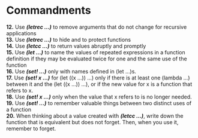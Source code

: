 * Commandments
#+begin_verse
*12.* Use **/(letrec ...)/** to remove arguments that do not change for recursive applications
#+end_verse

#+begin_verse
*13.* Use **/(letrec ...)/** to hide and to protect functions
#+end_verse

#+begin_verse
*14.* Use **/(letcc ...)/** to return values abruptly and promptly
#+end_verse

#+begin_verse
*15.* Use **/(let ...)/** to name the values of repeated expressions in a function definition if they may be evaluated twice for one and the same use of the function
#+end_verse

#+begin_verse
*16.* Use **/(set! ...)/** only with names defined in (let ...)s. 
#+end_verse

#+begin_verse
*17.* Use **/(set! x ...)/** for (let ((x ...)) ...) only if there is at least one (lambda ...) between it and the (let ((x ...)) ...), or if the new value for x is a function that refers to x. 
#+end_verse

#+begin_verse
*18.* Use **/(set! x ...)/** only when the value that x refers to is no longer needed. 
#+end_verse

#+begin_verse
*19.* Use **/(set! ...)/** to remember valuable things between two distinct uses of a function
#+end_verse

#+begin_verse
*20.* When thinking about a value created with **/(letcc ...)/**, write down the function that is equivalent but does not forget. Then, when you use it, remember to forget.
#+end_verse


#+options: toc:nil
#+options: num:nil
# https://github.com/fniessen/refcard-org-mode/blob/master/README.org
